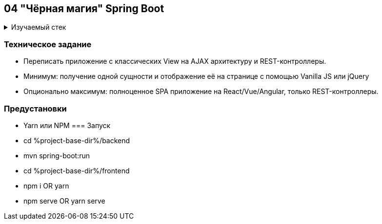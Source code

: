 == 04 "Чёрная магия" Spring Boot

+++ <details><summary> +++
Изучаемый стек
+++ </summary><div> +++

- Spring Boot 2
- Spring data JPA
- Spring WEB
- VueJS
- JUnit 5

- Libraries:

    lombok        code generator

+++ </div></details> +++

=== Техническое задание

- Переписать приложение с классических View на AJAX архитектуру и REST-контроллеры.
- Минимум: получение одной сущности и отображение её на странице с помощью Vanilla JS или jQuery
- Опционально максимум: полноценное SPA приложение на React/Vue/Angular, только REST-контроллеры.

=== Предустановки
- Yarn или NPM
=== Запуск
- cd %project-base-dir%/backend
- mvn spring-boot:run
- cd %project-base-dir%/frontend
- npm i OR yarn
- npm serve OR yarn serve
